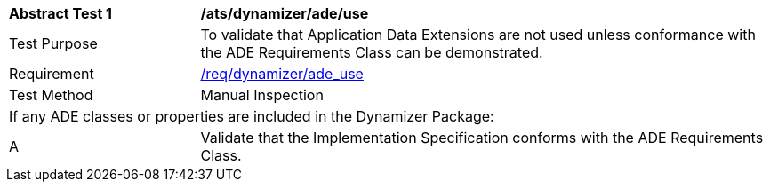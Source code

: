 [[ats_dynamizer_ade_use]]
[cols="2,6"]
|===
^|*Abstract Test {counter:ats-id}* |*/ats/dynamizer/ade/use*
^|Test Purpose |To validate that Application Data Extensions are not used unless conformance with the ADE Requirements Class can be demonstrated.
^|Requirement |<<req_dynamizer_ade_use,/req/dynamizer/ade_use>>
^|Test Method |Manual Inspection
2+|If any ADE classes or properties are included in the Dynamizer Package:
^|A |Validate that the Implementation Specification conforms with the ADE Requirements Class.
|===
